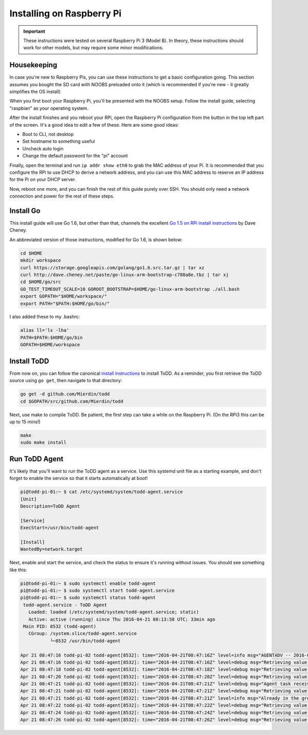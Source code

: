 Installing on Raspberry Pi
================================

.. image:: images/rpi.jpeg

.. IMPORTANT::
   These instructions were tested on several Raspberry Pi 3 (Model B). In theory, these instructions should work for other models, but may require some minor modifications.

Housekeeping
------------

In case you're new to Raspberry Pis, you can use these instructions to get a basic configuration going. This section assumes you bought the SD card with NOOBS preloaded onto it (which is recommended if you're new - it greatly simplifies the OS install)

When you first boot your Raspberry Pi, you'll be presented with the NOOBS setup. Follow the install guide, selecting "raspbian" as your operating system.

After the install finishes and you reboot your RPi, open the Raspberry Pi configuration from the button in the top left part of the screen. It's a good idea to edit a few of these. Here are some good ideas:

- Boot to CLI, not desktop
- Set hostname to something useful
- Uncheck auto login
- Change the default password for the "pi" account

Finally, open the terminal and run ``ip addr show eth0`` to grab the MAC address of your Pi. It is recommended that you configure the RPi to use DHCP to derive a network address, and you can use this MAC address to reserve an IP address for the Pi on your DHCP server.

Now, reboot one more, and you can finish the rest of this guide purely over SSH. You should only need a network connection and power for the rest of these steps.

Install Go
----------

This install guide will use Go 1.6, but other than that, channels the excellent `Go 1.5 on RPi install instructions <http://dave.cheney.net/2015/09/04/building-go-1-5-on-the-raspberry-pi>`_  by Dave Cheney.

An abbreviated version of those instructions, modified for Go 1.6, is shown below:

.. code-block:: text

    cd $HOME
    mkdir workspace
    curl https://storage.googleapis.com/golang/go1.6.src.tar.gz | tar xz
    curl http://dave.cheney.net/paste/go-linux-arm-bootstrap-c788a8e.tbz | tar xj
    cd $HOME/go/src
    GO_TEST_TIMEOUT_SCALE=10 GOROOT_BOOTSTRAP=$HOME/go-linux-arm-bootstrap ./all.bash
    export GOPATH="$HOME/workspace/"
    export PATH="$PATH:$HOME/go/bin/"

I also added these to my .bashrc:

.. code-block:: text

    alias ll='ls -lha'
    PATH=$PATH:$HOME/go/bin
    GOPATH=$HOME/workspace

Install ToDD
------------

From now on, you can follow the canonical `install instructions <install.html>`_ to install ToDD. As a reminder, you first retrieve the ToDD source using ``go get``, then navigate to that directory:

.. code-block:: text

    go get -d github.com/Mierdin/todd
    cd $GOPATH/src/github.com/Mierdin/todd

Next, use make to compile ToDD. Be patient, the first step can take a while on the Raspberry Pi. (On the RPi3 this can be up to 15 mins!)

.. code-block:: text

    make
    sudo make install


Run ToDD Agent
--------------

It's likely that you'll want to run the ToDD agent as a service. Use this systemd unit file as a starting example, and don't forget to enable the service so that it starts automatically at boot!

.. code-block:: text

    pi@todd-pi-01:~ $ cat /etc/systemd/system/todd-agent.service
    [Unit]
    Description=ToDD Agent

    [Service]
    ExecStart=/usr/bin/todd-agent

    [Install]
    WantedBy=network.target

Next, enable and start the service, and check the status to ensure it's running without issues. You should see something like this:

.. code-block:: text

    pi@todd-pi-01:~ $ sudo systemctl enable todd-agent
    pi@todd-pi-01:~ $ sudo systemctl start todd-agent.service
    pi@todd-pi-01:~ $ sudo systemctl status todd-agent
     todd-agent.service - ToDD Agent
       Loaded: loaded (/etc/systemd/system/todd-agent.service; static)
       Active: active (running) since Thu 2016-04-21 08:13:58 UTC; 33min ago
     Main PID: 8532 (todd-agent)
       CGroup: /system.slice/todd-agent.service
               └─8532 /usr/bin/todd-agent

    Apr 21 08:47:16 todd-pi-02 todd-agent[8532]: time="2016-04-21T08:47:16Z" level=info msg="AGENTADV -- 2016-04-21 08:47:16.577100389 +0000 UTC"
    Apr 21 08:47:16 todd-pi-02 todd-agent[8532]: time="2016-04-21T08:47:16Z" level=debug msg="Retrieving value of key - unackedGroup"
    Apr 21 08:47:18 todd-pi-02 todd-agent[8532]: time="2016-04-21T08:47:18Z" level=debug msg="Retrieving value of key - unackedGroup"
    Apr 21 08:47:20 todd-pi-02 todd-agent[8532]: time="2016-04-21T08:47:20Z" level=debug msg="Retrieving value of key - unackedGroup"
    Apr 21 08:47:21 todd-pi-02 todd-agent[8532]: time="2016-04-21T08:47:21Z" level=debug msg="Agent task received: {\"type\":\"SetGroup\",\"groupName\":\"rpi\"}"
    Apr 21 08:47:21 todd-pi-02 todd-agent[8532]: time="2016-04-21T08:47:21Z" level=debug msg="Retrieving value of key - group"
    Apr 21 08:47:21 todd-pi-02 todd-agent[8532]: time="2016-04-21T08:47:21Z" level=info msg="Already in the group being dictated by the server: rpi"
    Apr 21 08:47:22 todd-pi-02 todd-agent[8532]: time="2016-04-21T08:47:22Z" level=debug msg="Retrieving value of key - unackedGroup"
    Apr 21 08:47:24 todd-pi-02 todd-agent[8532]: time="2016-04-21T08:47:24Z" level=debug msg="Retrieving value of key - unackedGroup"
    Apr 21 08:47:26 todd-pi-02 todd-agent[8532]: time="2016-04-21T08:47:26Z" level=debug msg="Retrieving value of key - unackedGroup"
